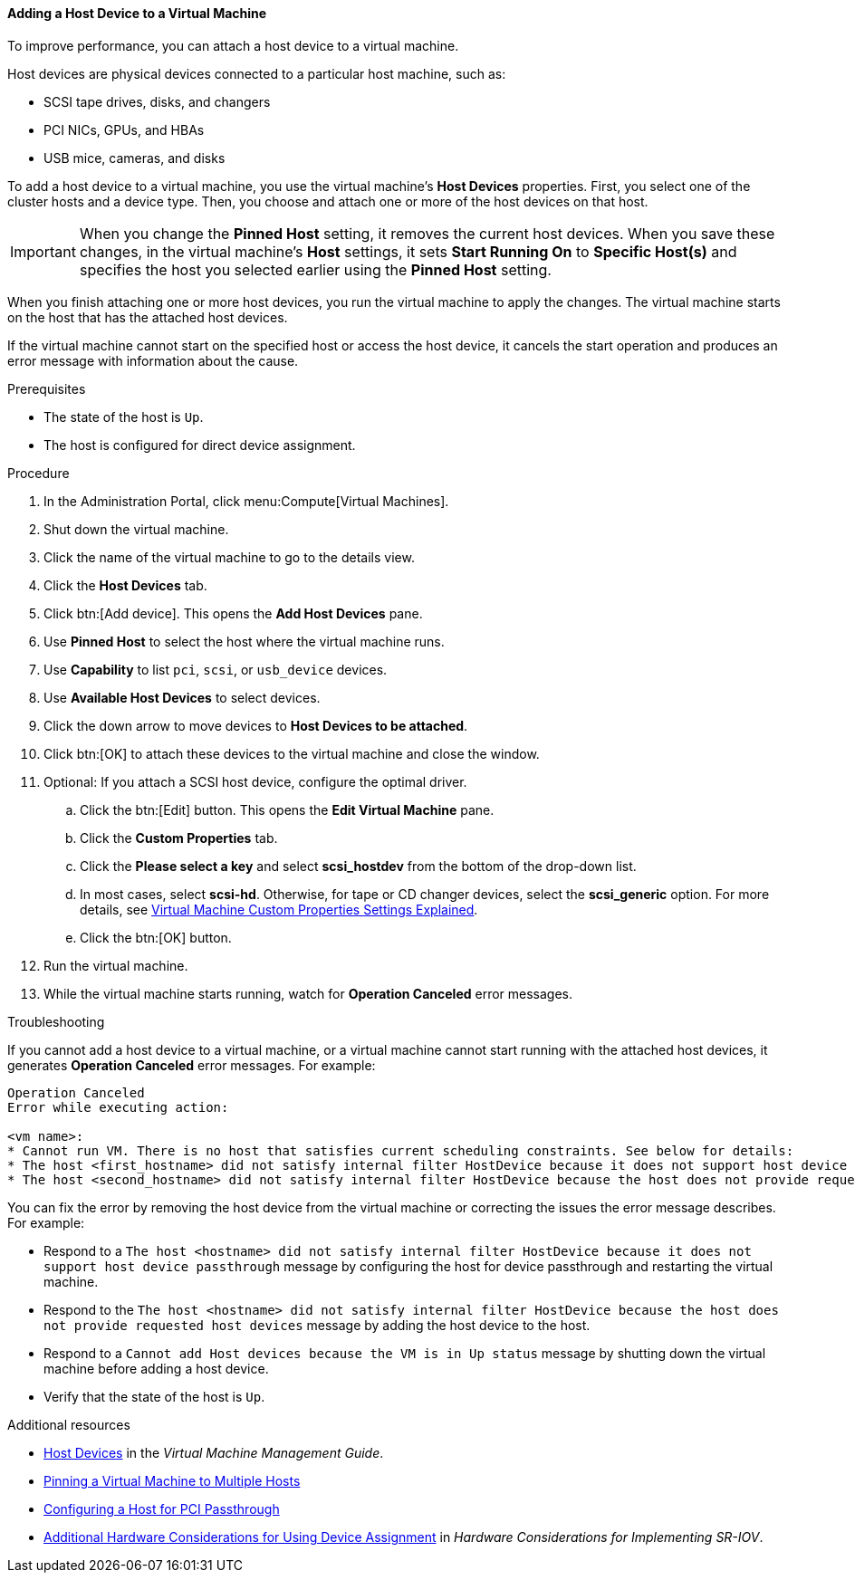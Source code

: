 [[Adding_Host_Devices_to_a_Virtual_Machine]]
==== Adding a Host Device to a Virtual Machine

To improve performance, you can attach a host device to a virtual machine.

Host devices are physical devices connected to a particular host machine, such as:

* SCSI tape drives, disks, and changers
* PCI NICs, GPUs, and HBAs
* USB mice, cameras, and disks

To add a host device to a virtual machine, you use the virtual machine's *Host Devices* properties. First, you select one of the cluster hosts and a device type. Then, you choose and attach one or more of the host devices on that host.

[IMPORTANT]
====
When you change the *Pinned Host* setting, it removes the current host devices. When you save these changes, in the virtual machine's *Host* settings, it sets *Start Running On* to *Specific Host(s)* and specifies the host you selected earlier using the *Pinned Host* setting.
====

When you finish attaching one or more host devices, you run the virtual machine to apply the changes. The virtual machine starts on the host that has the attached host devices.

If the virtual machine cannot start on the specified host or access the host device, it cancels the start operation and produces an error message with information about the cause.

.Prerequisites

* The state of the host is `Up`.
* The host is configured for direct device assignment.

.Procedure

. In the Administration Portal, click menu:Compute[Virtual Machines].
. Shut down the virtual machine.
. Click the name of the virtual machine to go to the details view.
. Click the *Host Devices* tab.
. Click btn:[Add device]. This opens the *Add Host Devices* pane.
. Use *Pinned Host* to select the host where the virtual machine runs.
. Use *Capability* to list `pci`, `scsi`, or `usb_device` devices.
. Use *Available Host Devices* to select devices.
. Click the down arrow to move devices to *Host Devices to be attached*.
. Click btn:[OK] to attach these devices to the virtual machine and close the window.
. Optional: If you attach a SCSI host device, configure the optimal driver.
.. Click the btn:[Edit] button. This opens the *Edit Virtual Machine* pane.
.. Click the *Custom Properties* tab.
.. Click the *Please select a key* and select *scsi_hostdev* from the bottom of the drop-down list.
.. In most cases, select *scsi-hd*. Otherwise, for tape or CD changer devices, select the *scsi_generic* option. For more details, see link:{URL_virt_product_docs}virtual_machine_management_guideindex#Virtual_Machine_Custom_Properties_settings_explained[Virtual Machine Custom Properties Settings Explained].
.. Click the btn:[OK] button.
. Run the virtual machine.
. While the virtual machine starts running, watch for *Operation Canceled* error messages.

.Troubleshooting

If you cannot add a host device to a virtual machine, or a virtual machine cannot start running with the attached host devices, it generates *Operation Canceled* error messages. For example:

----
Operation Canceled
Error while executing action:

<vm name>:
* Cannot run VM. There is no host that satisfies current scheduling constraints. See below for details:
* The host <first_hostname> did not satisfy internal filter HostDevice because it does not support host device passthrough.
* The host <second_hostname> did not satisfy internal filter HostDevice because the host does not provide requested host devices.
----

You can fix the error by removing the host device from the virtual machine or correcting the issues the error message describes. For example:

* Respond to a `The host <hostname> did not satisfy internal filter HostDevice because it does not support host device passthrough` message by configuring the host for device passthrough and restarting the virtual machine.
* Respond to the `The host <hostname> did not satisfy internal filter HostDevice because the host does not provide requested host devices` message by adding the host device to the host.
* Respond to a `Cannot add Host devices because the VM is in Up status` message by shutting down the virtual machine before adding a host device.
* Verify that the state of the host is `Up`.

.Additional resources
* link:{URL_virt_product_docs}virtual_machine_management_guide[Host Devices] in the _Virtual Machine Management Guide_.
* link:{URL_virt_product_docs}virtual_machine_management_guide[Pinning a Virtual Machine to Multiple Hosts]
* link:{URL_virt_product_docs}administration_guide[Configuring a Host for PCI Passthrough]
* link:{URL_downstream_virt_product_docs}html-single/hardware_considerations_for_implementing_sr-iov/[Additional Hardware Considerations for Using Device Assignment] in _Hardware Considerations for Implementing SR-IOV_.
